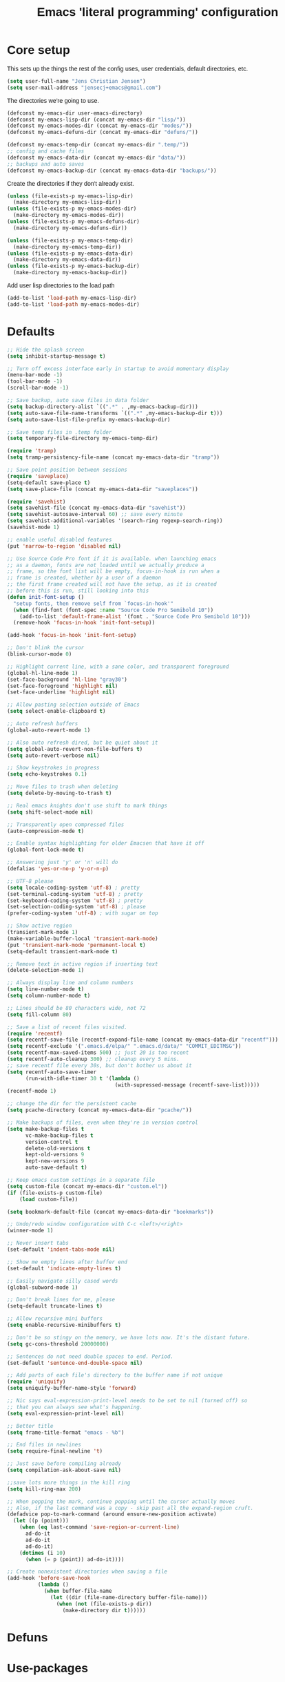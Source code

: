 #+TITLE: Emacs 'literal programming' configuration
#+HTML_HEAD: <style>html,body { max-width: 800px; margin-left: auto; margin-right: auto; font-family: sans-serif;}</style>
#+OPTIONS: html-postamble:nil

* Core setup
This sets up the things the rest of the config uses, user credentials,
default directories, etc.

#+BEGIN_SRC emacs-lisp
(setq user-full-name "Jens Christian Jensen")
(setq user-mail-address "jensecj+emacs@gmail.com")
#+END_SRC

The directories we're going to use.
#+BEGIN_SRC emacs-lisp
(defconst my-emacs-dir user-emacs-directory)
(defconst my-emacs-lisp-dir (concat my-emacs-dir "lisp/"))
(defconst my-emacs-modes-dir (concat my-emacs-dir "modes/"))
(defconst my-emacs-defuns-dir (concat my-emacs-dir "defuns/"))

(defconst my-emacs-temp-dir (concat my-emacs-dir ".temp/"))
;; config and cache files
(defconst my-emacs-data-dir (concat my-emacs-dir "data/"))
;; backups and auto saves
(defconst my-emacs-backup-dir (concat my-emacs-data-dir "backups/"))
#+END_SRC

Create the directories if they don't already exist.
#+BEGIN_SRC emacs-lisp
(unless (file-exists-p my-emacs-lisp-dir)
  (make-directory my-emacs-lisp-dir))
(unless (file-exists-p my-emacs-modes-dir)
  (make-directory my-emacs-modes-dir))
(unless (file-exists-p my-emacs-defuns-dir)
  (make-directory my-emacs-defuns-dir))

(unless (file-exists-p my-emacs-temp-dir)
  (make-directory my-emacs-temp-dir))
(unless (file-exists-p my-emacs-data-dir)
  (make-directory my-emacs-data-dir))
(unless (file-exists-p my-emacs-backup-dir)
  (make-directory my-emacs-backup-dir))
#+END_SRC

Add user lisp directories to the load path
#+BEGIN_SRC emacs-lisp
(add-to-list 'load-path my-emacs-lisp-dir)
(add-to-list 'load-path my-emacs-modes-dir)
#+END_SRC

* Defaults
#+BEGIN_SRC emacs-lisp
;; Hide the splash screen
(setq inhibit-startup-message t)

;; Turn off excess interface early in startup to avoid momentary display
(menu-bar-mode -1)
(tool-bar-mode -1)
(scroll-bar-mode -1)

;; Save backup, auto save files in data folder
(setq backup-directory-alist `((".*" . ,my-emacs-backup-dir)))
(setq auto-save-file-name-transforms `((".*" ,my-emacs-backup-dir t)))
(setq auto-save-list-file-prefix my-emacs-backup-dir)

;; Save temp files in .temp folder
(setq temporary-file-directory my-emacs-temp-dir)

(require 'tramp)
(setq tramp-persistency-file-name (concat my-emacs-data-dir "tramp"))

;; Save point position between sessions
(require 'saveplace)
(setq-default save-place t)
(setq save-place-file (concat my-emacs-data-dir "saveplaces"))

(require 'savehist)
(setq savehist-file (concat my-emacs-data-dir "savehist"))
(setq savehist-autosave-interval 60) ;; save every minute
(setq savehist-additional-variables '(search-ring regexp-search-ring))
(savehist-mode 1)

;; enable useful disabled features
(put 'narrow-to-region 'disabled nil)

;; Use Source Code Pro font if it is available. when launching emacs
;; as a daemon, fonts are not loaded until we actually produce a
;; frame, so the font list will be empty, focus-in-hook is run when a
;; frame is created, whether by a user of a daemon
;; the first frame created will not have the setup, as it is created
;; before this is run, still looking into this
(defun init-font-setup ()
  "setup fonts, then remove self from `focus-in-hook'"
  (when (find-font (font-spec :name "Source Code Pro Semibold 10"))
    (add-to-list 'default-frame-alist '(font . "Source Code Pro Semibold 10")))
  (remove-hook 'focus-in-hook 'init-font-setup))

(add-hook 'focus-in-hook 'init-font-setup)

;; Don't blink the cursor
(blink-cursor-mode 0)

;; Highlight current line, with a sane color, and transparent foreground
(global-hl-line-mode 1)
(set-face-background 'hl-line "gray30")
(set-face-foreground 'highlight nil)
(set-face-underline 'highlight nil)

;; Allow pasting selection outside of Emacs
(setq select-enable-clipboard t)

;; Auto refresh buffers
(global-auto-revert-mode 1)

;; Also auto refresh dired, but be quiet about it
(setq global-auto-revert-non-file-buffers t)
(setq auto-revert-verbose nil)

;; Show keystrokes in progress
(setq echo-keystrokes 0.1)

;; Move files to trash when deleting
(setq delete-by-moving-to-trash t)

;; Real emacs knights don't use shift to mark things
(setq shift-select-mode nil)

;; Transparently open compressed files
(auto-compression-mode t)

;; Enable syntax highlighting for older Emacsen that have it off
(global-font-lock-mode t)

;; Answering just 'y' or 'n' will do
(defalias 'yes-or-no-p 'y-or-n-p)

;; UTF-8 please
(setq locale-coding-system 'utf-8) ; pretty
(set-terminal-coding-system 'utf-8) ; pretty
(set-keyboard-coding-system 'utf-8) ; pretty
(set-selection-coding-system 'utf-8) ; please
(prefer-coding-system 'utf-8) ; with sugar on top

;; Show active region
(transient-mark-mode 1)
(make-variable-buffer-local 'transient-mark-mode)
(put 'transient-mark-mode 'permanent-local t)
(setq-default transient-mark-mode t)

;; Remove text in active region if inserting text
(delete-selection-mode 1)

;; Always display line and column numbers
(setq line-number-mode t)
(setq column-number-mode t)

;; Lines should be 80 characters wide, not 72
(setq fill-column 80)

;; Save a list of recent files visited.
(require 'recentf)
(setq recentf-save-file (recentf-expand-file-name (concat my-emacs-data-dir "recentf")))
(setq recentf-exclude '(".emacs.d/elpa/" ".emacs.d/data/" "COMMIT_EDITMSG"))
(setq recentf-max-saved-items 500) ;; just 20 is too recent
(setq recentf-auto-cleanup 300) ;; cleanup every 5 mins.
;; save recentf file every 30s, but don't bother us about it
(setq recentf-auto-save-timer
      (run-with-idle-timer 30 t '(lambda ()
                                   (with-supressed-message (recentf-save-list)))))
(recentf-mode 1)

;; change the dir for the persistent cache
(setq pcache-directory (concat my-emacs-data-dir "pcache/"))

;; Make backups of files, even when they're in version control
(setq make-backup-files t
      vc-make-backup-files t
      version-control t
      delete-old-versions t
      kept-old-versions 9
      kept-new-versions 9
      auto-save-default t)

;; Keep emacs custom settings in a separate file
(setq custom-file (concat my-emacs-dir "custom.el"))
(if (file-exists-p custom-file)
    (load custom-file))

(setq bookmark-default-file (concat my-emacs-data-dir "bookmarks"))

;; Undo/redo window configuration with C-c <left>/<right>
(winner-mode 1)

;; Never insert tabs
(set-default 'indent-tabs-mode nil)

;; Show me empty lines after buffer end
(set-default 'indicate-empty-lines t)

;; Easily navigate silly cased words
(global-subword-mode 1)

;; Don't break lines for me, please
(setq-default truncate-lines t)

;; Allow recursive mini buffers
(setq enable-recursive-minibuffers t)

;; Don't be so stingy on the memory, we have lots now. It's the distant future.
(setq gc-cons-threshold 20000000)

;; Sentences do not need double spaces to end. Period.
(set-default 'sentence-end-double-space nil)

;; Add parts of each file's directory to the buffer name if not unique
(require 'uniquify)
(setq uniquify-buffer-name-style 'forward)

;; Nic says eval-expression-print-level needs to be set to nil (turned off) so
;; that you can always see what's happening.
(setq eval-expression-print-level nil)

;; Better title
(setq frame-title-format "emacs - %b")

;; End files in newlines
(setq require-final-newline 't)

;; Just save before compiling already
(setq compilation-ask-about-save nil)

;;save lots more things in the kill ring
(setq kill-ring-max 200)

;; When popping the mark, continue popping until the cursor actually moves
;; Also, if the last command was a copy - skip past all the expand-region cruft.
(defadvice pop-to-mark-command (around ensure-new-position activate)
  (let ((p (point)))
    (when (eq last-command 'save-region-or-current-line)
      ad-do-it
      ad-do-it
      ad-do-it)
    (dotimes (i 10)
      (when (= p (point)) ad-do-it))))

;; Create nonexistent directories when saving a file
(add-hook 'before-save-hook
          (lambda ()
            (when buffer-file-name
              (let ((dir (file-name-directory buffer-file-name)))
                (when (not (file-exists-p dir))
                  (make-directory dir t))))))
#+END_SRC

* Defuns

* Use-packages

* Package specific things

* Keybindings

* tty

* Homemade modes

* Experimental

* Epilogue
#+BEGIN_SRC emacs-lisp
(message "done loading init org file")
#+END_SRC
